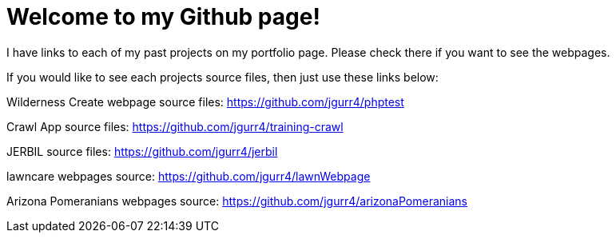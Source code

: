 = Welcome to my Github page!

I have links to each of my past projects on my portfolio page. Please check there if you want to see the webpages.

If you would like to see each projects source files, then just use these links below:


Wilderness Create webpage source files:
https://github.com/jgurr4/phptest

Crawl App source files:
https://github.com/jgurr4/training-crawl

JERBIL source files:
https://github.com/jgurr4/jerbil

lawncare webpages source:
https://github.com/jgurr4/lawnWebpage

Arizona Pomeranians webpages source:
https://github.com/jgurr4/arizonaPomeranians